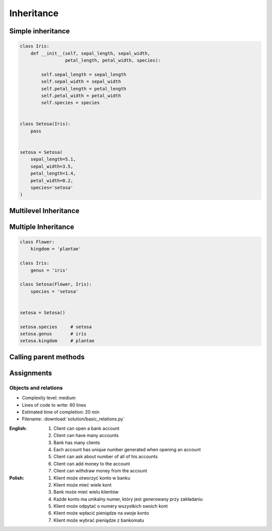 ***********
Inheritance
***********


Simple inheritance
==================
.. code-block:: python

    class Iris:
        def __init__(self, sepal_length, sepal_width,
                     petal_length, petal_width, species):

            self.sepal_length = sepal_length
            self.sepal_width = sepal_width
            self.petal_length = petal_length
            self.petal_width = petal_width
            self.species = species


    class Setosa(Iris):
        pass


    setosa = Setosa(
        sepal_length=5.1,
        sepal_width=3.5,
        petal_length=1.4,
        petal_width=0.2,
        species='setosa'
    )


Multilevel Inheritance
======================
.. code-block:: python
    :caption: Multilevel Inheritance

    class Flower:
        kingdom = 'plantae'

    class Iris(Flower):
        genus = 'iris'

    class Setosa(Iris):
        species = 'setosa'


    setosa = Setosa()

    setosa.species     # setosa
    setosa.genus       # iris
    setosa.kingdom     # plantae


Multiple Inheritance
====================
.. code-block:: python

    class Flower:
        kingdom = 'plantae'

    class Iris:
        genus = 'iris'

    class Setosa(Flower, Iris):
        species = 'setosa'


    setosa = Setosa()

    setosa.species     # setosa
    setosa.genus       # iris
    setosa.kingdom     # plantae


Calling parent methods
======================
.. code-block:: python
    :caption: Using ``super()`` on a class

    class Iris:
        def __init__(self):
            self.sepal_length=5.1
            self.sepal_width=3.5
            self.petal_length=1.4
            self.petal_width=0.2


    class Setosa(Iris):
        def __init__(self):
            super().__init__()
            self.species = 'setosa'


    flower = Setosa()

    flower.sepal_length     # 5.1
    flower.sepal_width      # 3.4
    flower.petal_length     # 1.4
    flower.petal_width      # 0.2
    flower.species          # setosa


Assignments
===========

Objects and relations
---------------------
* Complexity level: medium
* Lines of code to write: 60 lines
* Estimated time of completion: 20 min
* Filename: :download:`solution/basic_relations.py`

:English:
    #. Client can open a bank account
    #. Client can have many accounts
    #. Bank has many clients
    #. Each account has unique number generated when opening an account
    #. Client can ask about number of all of his accounts
    #. Client can add money to the account
    #. Client can withdraw money from the account

:Polish:
    #. Klient może otworzyć konto w banku
    #. Klient może mieć wiele kont
    #. Bank może mieć wielu klientów
    #. Każde konto ma unikalny numer, który jest generowany przy zakładaniu
    #. Klient może odpytać o numery wszystkich swoich kont
    #. Klient może wpłacić pieniądze na swoje konto
    #. Klient może wybrać pieniądze z bankomatu
